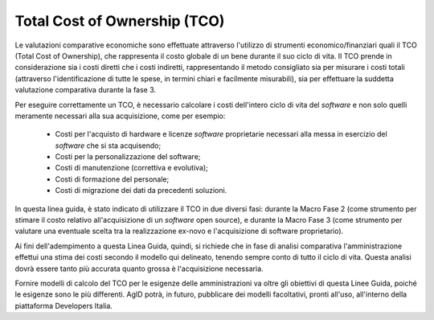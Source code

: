 .. _tco:

Total Cost of Ownership (TCO)
-----------------------------

Le valutazioni comparative economiche sono effettuate attraverso
l'utilizzo di strumenti economico/finanziari quali il TCO (Total Cost of
Ownership), che rappresenta il costo globale di un bene durante il suo
ciclo di vita. Il TCO prende in considerazione sia i costi diretti che i
costi indiretti, rappresentando il metodo consigliato sia per misurare i
costi totali (attraverso l'identificazione di tutte le spese, in termini
chiari e facilmente misurabili), sia per effettuare la suddetta
valutazione comparativa durante la fase 3.

Per eseguire correttamente un TCO, è necessario calcolare i costi
dell'intero ciclo di vita del *software* e non solo quelli meramente
necessari alla sua acquisizione, come per esempio:

 - Costi per l'acquisto di hardware e licenze *software* proprietarie
   necessari alla messa in esercizio del *software* che si sta
   acquisendo;
 - Costi per la personalizzazione del software;
 - Costi di manutenzione (correttiva e evolutiva);
 - Costi di formazione del personale;
 - Costi di migrazione dei dati da precedenti soluzioni.

In questa linea guida, è stato indicato di utilizzare il TCO in due
diversi fasi: durante la Macro Fase 2 (come strumento per stimare
il costo relativo all'acquisizione di un *software* open source), e
durante la Macro Fase 3 (come strumento per valutare una eventuale
scelta tra la realizzazione ex-novo e l'acquisizione di software
proprietario).

Ai fini dell'adempimento a questa Linea Guida, quindi, si richiede
che in fase di analisi comparativa l'amministrazione effettui una
stima dei costi secondo il modello qui delineato, tenendo sempre
conto di tutto il ciclo di vita. Questa analisi dovrà essere tanto
più accurata quanto grossa è l'acquisizione necessaria.

Fornire modelli di calcolo del TCO per le esigenze delle amministrazioni
va oltre gli obiettivi di questa Linee Guida, poiché le esigenze sono
le più differenti. AgID potrà, in futuro, pubblicare dei modelli
facoltativi, pronti all'uso, all'interno della piattaforma Developers
Italia.

